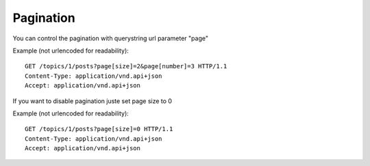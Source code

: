 Pagination
==========

You can control the pagination with querystring url parameter "page"

Example (not urlencoded for readability)::

    GET /topics/1/posts?page[size]=2&page[number]=3 HTTP/1.1
    Content-Type: application/vnd.api+json
    Accept: application/vnd.api+json

If you want to disable pagination juste set page size to 0

Example (not urlencoded for readability)::

    GET /topics/1/posts?page[size]=0 HTTP/1.1
    Content-Type: application/vnd.api+json
    Accept: application/vnd.api+json
